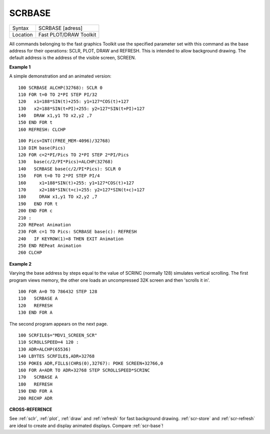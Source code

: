 ..  _scrbase:

SCRBASE
=======

+----------+-------------------------------------------------------------------+
| Syntax   |  SCRBASE [adress]                                                 |
+----------+-------------------------------------------------------------------+
| Location |  Fast PLOT/DRAW Toolkit                                           |
+----------+-------------------------------------------------------------------+

All commands belonging to the fast graphics Toolkit use the specified
parameter set with this command as the base address for their
operations: SCLR, PLOT, DRAW and REFRESH. This is intended to allow
background drawing. The default address is the address of the visible
screen, SCREEN.

**Example 1**

A simple demonstration and an animated version::

    100 SCRBASE ALCHP(32768): SCLR 0
    110 FOR t=0 TO 2*PI STEP PI/32
    120   x1=188*SIN(t)+255: y1=127*COS(t)+127
    130   x2=188*SIN(t+PI)+255: y2=127*SIN(t+PI)+127
    140   DRAW x1,y1 TO x2,y2 ,7
    150 END FOR t
    160 REFRESH: CLCHP

::

    100 Pics=INT((FREE_MEM-4096)/32768)
    110 DIM base(Pics)
    120 FOR c=2*PI/Pics TO 2*PI STEP 2*PI/Pics
    130   base(c/2/PI*Pics)=ALCHP(32768)
    140   SCRBASE base(c/2/PI*Pics): SCLR 0
    150   FOR t=0 TO 2*PI STEP PI/4
    160     x1=188*SIN(t)+255: y1=127*COS(t)+127
    170     x2=188*SIN(t+c)+255: y2=127*SIN(t+c)+127
    180     DRAW x1,y1 TO x2,y2 ,7
    190   END FOR t
    200 END FOR c
    210 :
    220 REPeat Animation
    230 FOR c=1 TO Pics: SCRBASE base(c): REFRESH
    240   IF KEYROW(1)=8 THEN EXIT Animation
    250 END REPeat Animation
    260 CLCHP

**Example 2**

Varying the base address by steps equal to the value of SCRINC (normally
128) simulates vertical scrolling. The first program views memory, the
other one loads an uncompressed 32K screen and then 'scrolls it in'.

::

    100 FOR A=0 TO 786432 STEP 128
    110   SCRBASE A
    120   REFRESH
    130 END FOR A

The second program appears on the next page.

::

    100 SCRFILE$="MDV1_SCREEN_SCR"
    110 SCROLLSPEED=4 120 :
    130 ADR=ALCHP(65536)
    140 LBYTES SCRFILE$,ADR+32768
    150 POKE$ ADR,FILL$(CHR$(0),32767): POKE SCREEN+32766,0
    160 FOR A=ADR TO ADR+32768 STEP SCROLLSPEED*SCRINC
    170   SCRBASE A
    180   REFRESH
    190 END FOR A
    200 RECHP ADR

**CROSS-REFERENCE**

See :ref:`sclr`, :ref:`plot`,
:ref:`draw` and :ref:`refresh`
for fast background drawing. :ref:`scr-store`
and :ref:`scr-refresh` are ideal to create
and display animated displays. Compare
:ref:`scr-base`!

